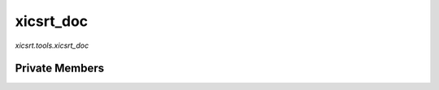 xicsrt_doc
=====
`xicsrt.tools.xicsrt_doc`

.. automirmodule:: xicsrt.tools.xicsrt_doc
    :members:
    :undoc-members:
    :member-order: bysource

Private Members
-----------------

.. automirmodule:: xicsrt.tools.xicsrt_doc
    :members:
    :private-members:
    :undoc-members:
    :noindex:
    :nodocstring:
